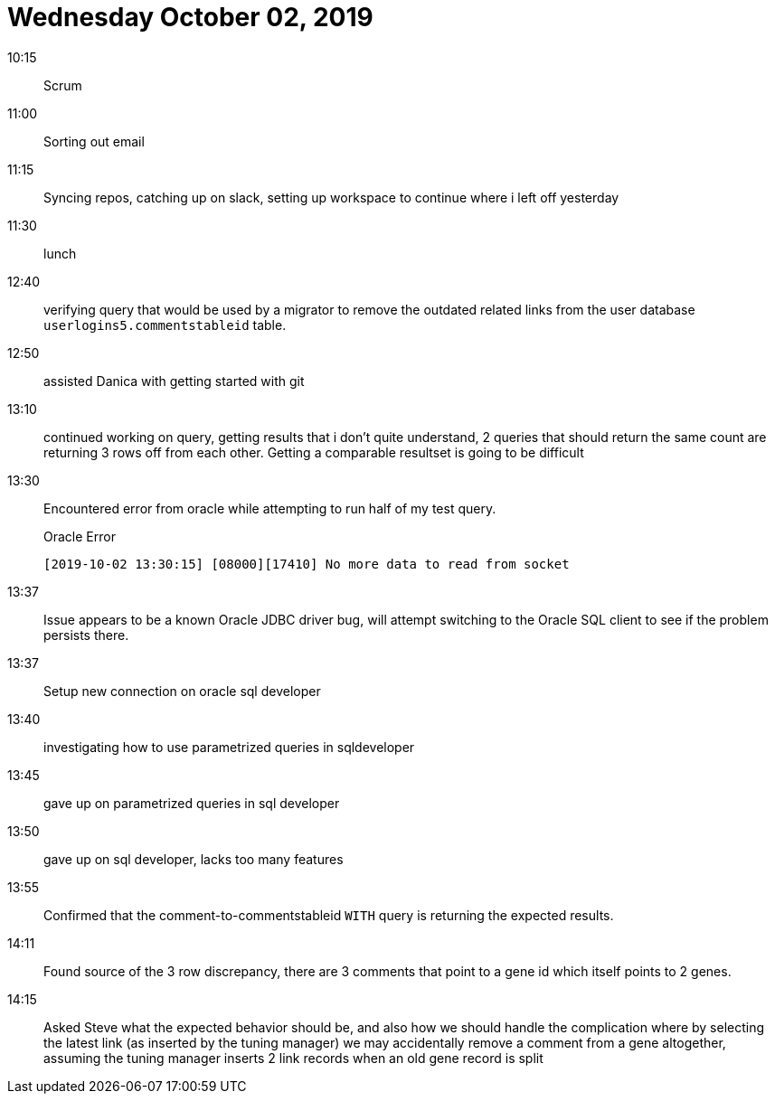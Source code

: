 = Wednesday October 02, 2019

10:15::

Scrum

11:00::

Sorting out email

11:15::

Syncing repos, catching up on slack, setting up workspace to
continue where i left off yesterday

11:30::

lunch

12:40::

verifying query that would be used by a migrator to remove
the outdated related links from the user database
`userlogins5.commentstableid` table.

12:50::

assisted Danica with getting started with git

13:10::

continued working on query, getting results that i don't
quite understand, 2 queries that should return the same
count are returning 3 rows off from each other.  Getting a
comparable resultset is going to be difficult

13:30::

Encountered error from oracle while attempting to
run half of my test query.
+
.Oracle Error
[code]
----
[2019-10-02 13:30:15] [08000][17410] No more data to read from socket
----

13:37::

Issue appears to be a known Oracle JDBC driver bug, will
attempt switching to the Oracle SQL client to see if the
problem persists there.

13:37::

Setup new connection on oracle sql developer

13:40::

investigating how to use parametrized queries in
sqldeveloper

13:45::

gave up on parametrized queries in sql developer

13:50::

gave up on sql developer, lacks too many features

13:55::

Confirmed that the comment-to-commentstableid `WITH` query
is returning the expected results.

14:11::

Found source of the 3 row discrepancy, there are 3 comments
that point to a gene id which itself points to 2 genes.

14:15::

Asked Steve what the expected behavior should be, and also
how we should handle the complication where by selecting the
latest link (as inserted by the tuning manager) we may
accidentally remove a comment from a gene altogether,
assuming the tuning manager inserts 2 link records when an
old gene record is split